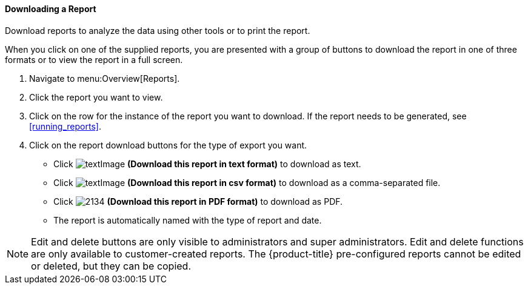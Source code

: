 [[downloading-a-report]]
==== Downloading a Report

Download reports to analyze the data using other tools or to print the report.

When you click on one of the supplied reports, you are presented with a group of buttons to download the report in one of three formats or to view the report in a full screen. 

. Navigate to menu:Overview[Reports].
. Click the report you want to view.
. Click on the row for the instance of the report you want to download.
  If the report needs to be generated, see <<running_reports>>.
. Click on the report download buttons for the type of export you want.
+
* Click  image:textImage.png[] *(Download this report in text format)* to download as text.
* Click  image:textImage.png[] *(Download this report in csv format)* to download as a comma-separated file.
* Click  image:2134.png[] *(Download this report in PDF format)* to download as PDF.
* The report is automatically named with the type of report and date.


NOTE: Edit and delete buttons are only visible to administrators and super administrators.
Edit and delete functions are only available to customer-created reports.
The {product-title} pre-configured reports cannot be edited or deleted, but they can be copied. 
